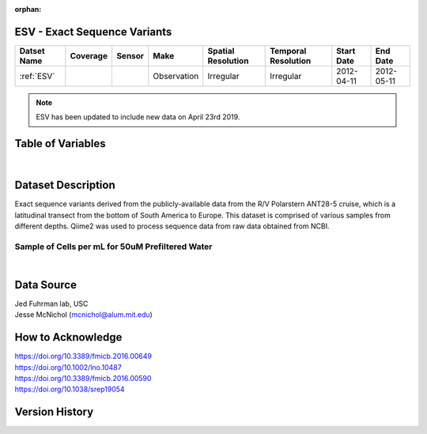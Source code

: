 :orphan:

.. _ESV:

ESV - Exact Sequence Variants
**************************************

.. |cruise| image:: /_static/catalog_thumbnails/sailboat.png
   :scale: 10%
   :align: middle

.. |globe| image:: /_static/catalog_thumbnails/globe.png
   :scale: 10%
   :align: middle

+-------------------------------+----------+----------+-------------+------------------------+----------------------+--------------+------------+
| Datset Name                   | Coverage | Sensor   |  Make       |  Spatial Resolution    | Temporal Resolution  |  Start Date  |  End Date  |
+===============================+==========+==========+=============+========================+======================+==============+============+
|:ref:`ESV`                     | |globe|  ||cruise|  | Observation |     Irregular          |        Irregular     |  2012-04-11  | 2012-05-11 |
+-------------------------------+----------+----------+-------------+------------------------+----------------------+--------------+------------+

.. note::
  ESV has been updated to include new data on April 23rd 2019.



Table of Variables
******************

.. raw:: html

    <iframe src="../../_static/var_tables/tblESV/tblESV.html"  frameborder = 0 height = '300px' width="100%">></iframe>



|

Dataset Description
*******************


Exact sequence variants derived from the publicly-available data from the R/V Polarstern ANT28-5 cruise, which is a latitudinal transect from the bottom of South America to Europe. This dataset is comprised of various samples from different depths. Qiime2 was used to process sequence data from raw data obtained from NCBI.

Sample of Cells per mL for 50uM Prefiltered Water
-------------------------------------------------

.. raw:: html

    <iframe src="../../_static/var_plots/prok_cells_10E05_per_ml.html"  frameborder = 0  height="700px" width="100%">></iframe>

|


Data Source
***********
| Jed Fuhrman lab, USC
| Jesse McNichol (mcnichol@alum.mit.edu)

How to Acknowledge
******************
| https://doi.org/10.3389/fmicb.2016.00649
| https://doi.org/10.1002/lno.10487
| https://doi.org/10.3389/fmicb.2016.00590
| https://doi.org/10.1038/srep19054


Version History
***************
